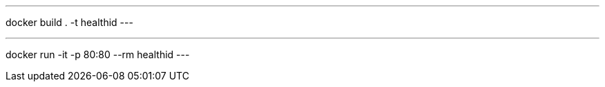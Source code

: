 
.Create Docker image
---
docker build . -t healthid
---

.Run Docker image
---
docker run -it -p 80:80 --rm healthid 
---